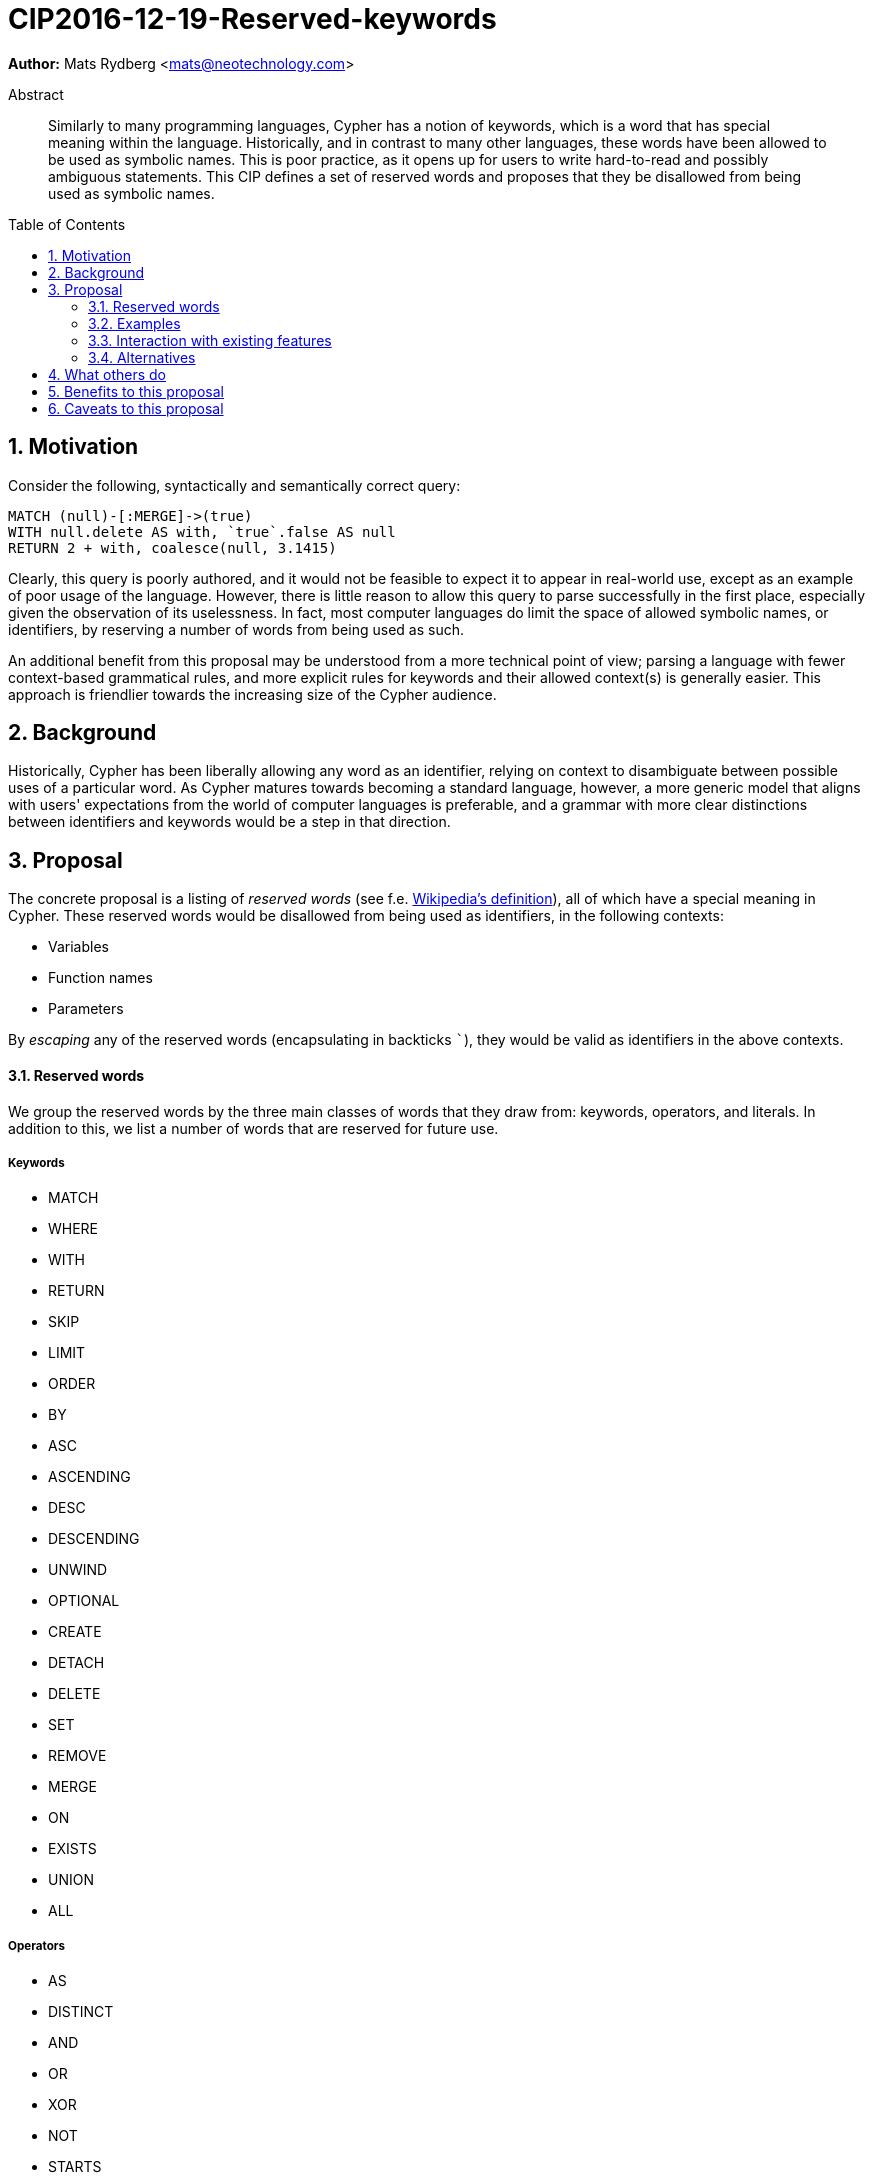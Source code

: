 = CIP2016-12-19-Reserved-keywords
:numbered:
:toc:
:toc-placement: macro
:source-highlighter: codemirror

*Author:* Mats Rydberg <mats@neotechnology.com>

[abstract]
.Abstract
--
Similarly to many programming languages, Cypher has a notion of keywords, which is a word that has special meaning within the language.
Historically, and in contrast to many other languages, these words have been allowed to be used as symbolic names.
This is poor practice, as it opens up for users to write hard-to-read and possibly ambiguous statements.
This CIP defines a set of reserved words and proposes that they be disallowed from being used as symbolic names.
--

toc::[]


== Motivation

Consider the following, syntactically and semantically correct query:

[source, cypher]
----
MATCH (null)-[:MERGE]->(true)
WITH null.delete AS with, `true`.false AS null
RETURN 2 + with, coalesce(null, 3.1415)
----

Clearly, this query is poorly authored, and it would not be feasible to expect it to appear in real-world use, except as an example of poor usage of the language.
However, there is little reason to allow this query to parse successfully in the first place, especially given the observation of its uselessness.
In fact, most computer languages do limit the space of allowed symbolic names, or identifiers, by reserving a number of words from being used as such.

An additional benefit from this proposal may be understood from a more technical point of view; parsing a language with fewer context-based grammatical rules, and more explicit rules for keywords and their allowed context(s) is generally easier.
This approach is friendlier towards the increasing size of the Cypher audience.

== Background

Historically, Cypher has been liberally allowing any word as an identifier, relying on context to disambiguate between possible uses of a particular word.
As Cypher matures towards becoming a standard language, however, a more generic model that aligns with users' expectations from the world of computer languages is preferable, and a grammar with more clear distinctions between identifiers and keywords would be a step in that direction.

== Proposal

The concrete proposal is a listing of _reserved words_ (see f.e. https://en.wikipedia.org/wiki/Reserved_word[Wikipedia's definition]), all of which have a special meaning in Cypher.
These reserved words would be disallowed from being used as identifiers, in the following contexts:

* Variables
* Function names
* Parameters

By _escaping_ any of the reserved words (encapsulating in backticks ```), they would be valid as identifiers in the above contexts.

==== Reserved words

We group the reserved words by the three main classes of words that they draw from: keywords, operators, and literals.
In addition to this, we list a number of words that are reserved for future use.

===== Keywords

* MATCH
* WHERE
* WITH
* RETURN
* SKIP
* LIMIT
* ORDER
* BY
* ASC
* ASCENDING
* DESC
* DESCENDING
* UNWIND
* OPTIONAL
* CREATE
* DETACH
* DELETE
* SET
* REMOVE
* MERGE
* ON
* EXISTS
* UNION
* ALL

===== Operators

* AS
* DISTINCT
* AND
* OR
* XOR
* NOT
* STARTS
* ENDS
* CONTAINS
* IN
* IS

===== Literals

* null
* true
* false

===== Reserved for future use

* DO
* FOR
* REQUIRE
* CONSTRAINT
* UNIQUE

==== Examples

The query exemplified in <<Motivation>> would no longer be valid, but would have to be escaped:

[source, cypher]
----
MATCH (`null`)-[:MERGE]->(`true`)
WITH `null`.delete AS `with`, `true`.false AS `null`
RETURN 2 + `with`, coalesce(`null`, 3.1415)
----

While not recommended, this query is still better than unescaped form, as it is clear to the reader that the literals and keywords used as variables do not represent their special meaning.

The relationship type and the two property keys in this query still carry names that coincide with keywords and/or literals.
We discuss this further below, in <<Alternatives>>.

=== Interaction with existing features

Provide details on any interactions that need to be considered.

=== Alternatives

This proposal could be extended with disallowing the reserved words also as:

* Relationship types
* Labels
* Property keys

However, these usages are only valid in very limited contexts, coupled with a special character (`:` or `.`), so the benefit would be minimal.
Furthermore, these usages represent _schema_, which is a context in which it is arguably more important to provide higher degrees of freedom, than in a pure statement context.

Another variation that may be taken is to not strictly forbid the future-reserved words, but just issue a strong recommendation to not use them.
The trade-off in this case is between allowing more freedom for statements now and breaking statements in future language updates.

== What others do



== Benefits to this proposal

The following benefits are envisioned:

* Grammar would be easier to parse
* Hard-to-read statements would be more difficult to write

== Caveats to this proposal

Several of the reserved words do represent general-purpose words that one would like to use as informative identifiers.
This proposal would take away the ability to use these identifiers, meaning that some statements would be slightly more difficult to write.
